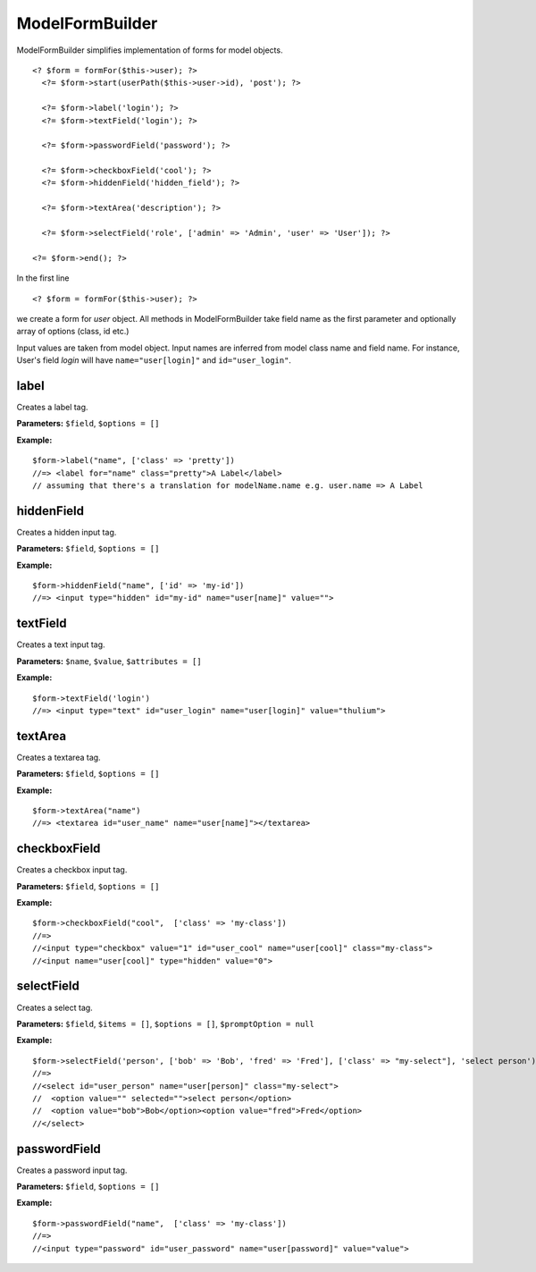 ModelFormBuilder
================

ModelFormBuilder simplifies implementation of forms for model objects.

::

  <? $form = formFor($this->user); ?>
    <?= $form->start(userPath($this->user->id), 'post'); ?>
  
    <?= $form->label('login'); ?>
    <?= $form->textField('login'); ?>
  
    <?= $form->passwordField('password'); ?>
  
    <?= $form->checkboxField('cool'); ?>
    <?= $form->hiddenField('hidden_field'); ?>
  
    <?= $form->textArea('description'); ?>
  
    <?= $form->selectField('role', ['admin' => 'Admin', 'user' => 'User']); ?>
  
  <?= $form->end(); ?>

In the first line
::

  <? $form = formFor($this->user); ?>
  
we create a form for *user* object. All methods in ModelFormBuilder take field name as the first parameter and optionally array of options (class, id etc.)

Input values are taken from model object.
Input names are inferred from model class name and field name.
For instance, User's field *login* will have ``name="user[login]"`` and ``id="user_login"``.


label
~~~~~
Creates a label tag.

**Parameters:** ``$field``, ``$options = []``

**Example:**
::

  $form->label("name", ['class' => 'pretty'])
  //=> <label for="name" class="pretty">A Label</label>
  // assuming that there's a translation for modelName.name e.g. user.name => A Label

hiddenField
~~~~~~~~~~~
Creates a hidden input tag.

**Parameters:** ``$field``, ``$options = []``

**Example:**
::

  $form->hiddenField("name", ['id' => 'my-id'])
  //=> <input type="hidden" id="my-id" name="user[name]" value="">

textField
~~~~~~~~~
Creates a text input tag.

**Parameters:** ``$name``, ``$value``, ``$attributes = []``

**Example:**
::

  $form->textField('login')
  //=> <input type="text" id="user_login" name="user[login]" value="thulium">

textArea
~~~~~~~~
Creates a textarea tag.

**Parameters:** ``$field``, ``$options = []``

**Example:**
::

  $form->textArea("name")
  //=> <textarea id="user_name" name="user[name]"></textarea>

checkboxField
~~~~~~~~~~~~~
Creates a checkbox input tag.

**Parameters:** ``$field``, ``$options = []``

**Example:**
::

  $form->checkboxField("cool",  ['class' => 'my-class'])
  //=>
  //<input type="checkbox" value="1" id="user_cool" name="user[cool]" class="my-class">
  //<input name="user[cool]" type="hidden" value="0">

selectField
~~~~~~~~~~~
Creates a select tag.

**Parameters:** ``$field``, ``$items = []``, ``$options = []``, ``$promptOption = null``

**Example:**
::

  $form->selectField('person', ['bob' => 'Bob', 'fred' => 'Fred'], ['class' => "my-select"], 'select person')
  //=>
  //<select id="user_person" name="user[person]" class="my-select">
  //  <option value="" selected="">select person</option>
  //  <option value="bob">Bob</option><option value="fred">Fred</option>
  //</select>

passwordField
~~~~~~~~~~~~~
Creates a password input tag.

**Parameters:** ``$field``, ``$options = []``

**Example:**
::

  $form->passwordField("name",  ['class' => 'my-class'])
  //=>
  //<input type="password" id="user_password" name="user[password]" value="value">
